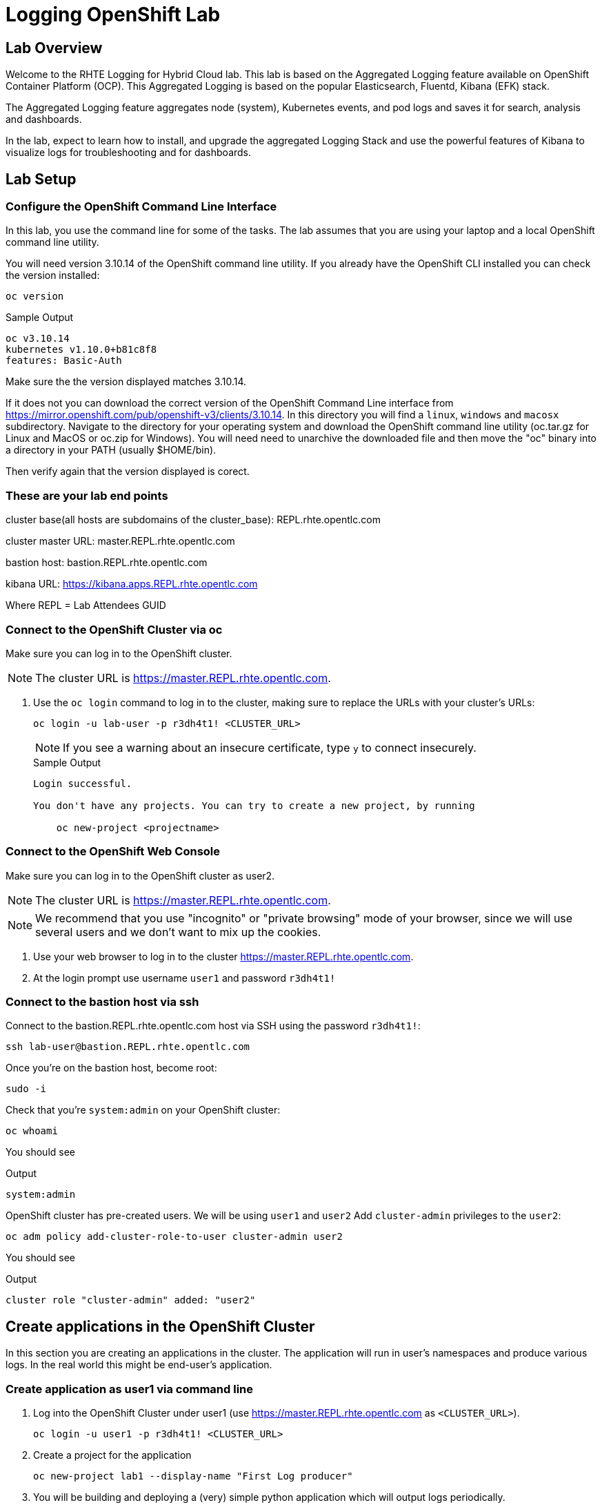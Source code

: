 :opencf: link:https://labs.opentlc.com/[OPENTLC lab portal^]
:account_management: link:https://www.opentlc.com/account/[OPENTLC Account Management page^]
:quay_hostname: quay.rhte.example.opentlc.com
:cluster_base: REPL.rhte.opentlc.com
:cluster_master: master.{cluster_base}
:bastion: bastion.{cluster_base}
:kibana: https://kibana.apps.{cluster_base}
:application1: app1
:application2: app2
:oc_version: 3.10.14
:oc_download_location: https://mirror.openshift.com/pub/openshift-v3/clients/{oc_version}

= Logging OpenShift Lab

== Lab Overview

Welcome to the RHTE Logging for Hybrid Cloud lab. This lab is based on the Aggregated Logging feature available on OpenShift Container Platform (OCP). This Aggregated Logging is based on the popular Elasticsearch, Fluentd, Kibana (EFK) stack.

The Aggregated Logging feature aggregates node (system), Kubernetes events, and pod logs and saves it for search, analysis and dashboards.

In the lab, expect to learn how to install, and upgrade the aggregated Logging Stack and use the powerful features of Kibana to visualize logs for troubleshooting and for dashboards.

== Lab Setup

=== Configure the OpenShift Command Line Interface

In this lab, you use the command line for some of the tasks. The lab assumes that you are using your laptop and a local OpenShift command line utility.

You will need version {oc_version} of the OpenShift command line utility. If you already have the OpenShift CLI installed you can check the version installed:

[source,bash]
----
oc version
----

.Sample Output
[source,text]
----
oc v3.10.14
kubernetes v1.10.0+b81c8f8
features: Basic-Auth
----

Make sure the the version displayed matches {oc_version}.

If it does not you can download the correct version of the OpenShift Command Line interface from {oc_download_location}. In this directory you will find a `linux`, `windows` and `macosx` subdirectory. Navigate to the directory for your operating system and download the OpenShift command line utility (oc.tar.gz for Linux and MacOS or oc.zip for Windows). You will need need to unarchive the downloaded file and then move the "oc" binary into a directory in your PATH (usually $HOME/bin).

Then verify again that the version displayed is corect.


=== These are your lab end points


cluster base(all hosts are subdomains of the cluster_base): {cluster_base}

cluster master URL: {cluster_master}

bastion host: {bastion}

kibana URL: {kibana}

Where REPL = Lab Attendees GUID

=== Connect to the OpenShift Cluster via oc


Make sure you can log in to the OpenShift cluster.

[NOTE]
The cluster URL is https://{cluster_master}.

. Use the `oc login` command to log in to the cluster, making sure to replace the URLs with your cluster's URLs:
+
[source,text]
----
oc login -u lab-user -p r3dh4t1! <CLUSTER_URL>
----
+
[NOTE]
If you see a warning about an insecure certificate, type `y` to connect insecurely.
+
.Sample Output
[source,text]
----
Login successful.

You don't have any projects. You can try to create a new project, by running

    oc new-project <projectname>
----

=== Connect to the OpenShift Web Console

Make sure you can log in to the OpenShift cluster as user2.

[NOTE]
The cluster URL is https://{cluster_master}.

[NOTE]
We recommend that you use "incognito" or "private browsing" mode of your browser, since we will use several users and we don't want to mix up the cookies.

. Use your web browser to log in to the cluster https://{cluster_master}.
. At the login prompt use username `user1` and password `r3dh4t1!`

=== Connect to the bastion host via ssh

Connect to the {bastion} host via SSH using the password `r3dh4t1!`:
[source,bash]
----
ssh lab-user@bastion.REPL.rhte.opentlc.com
----

Once you're on the bastion host, become root:
[source,bash]
----
sudo -i
----

Check that you're `system:admin` on your OpenShift cluster:
[source,bash]
----
oc whoami
----

You should see

.Output
[source,text]
----
system:admin
----

OpenShift cluster has pre-created users. We will be using `user1` and `user2`
Add `cluster-admin` privileges to the `user2`:
[source,bash]
----
oc adm policy add-cluster-role-to-user cluster-admin user2
----
You should see

.Output
[source,text]
----
cluster role "cluster-admin" added: "user2"
----

== Create applications in the OpenShift Cluster

In this section you are creating an applications in the cluster. The application will run in user's namespaces and produce various logs. In the real world this might be end-user's application.

=== Create application as user1 via command line

. Log into the OpenShift Cluster under user1 (use https://{cluster_master} as `<CLUSTER_URL>`).
+
[source,bash]
----
oc login -u user1 -p r3dh4t1! <CLUSTER_URL>
----
+
. Create a project for the application
+
[source,bash]
----
oc new-project lab1 --display-name "First Log producer"
----
+
. You will be building and deploying a (very) simple python application which will output logs periodically.
+
[source,bash]
----
oc process -f https://raw.githubusercontent.com/t0ffel/logging-app/master/logging-app-template.yaml | oc apply -f -
----
+
That will create ImageStream, BuildConfig and DeploymentConfig to build and deploy the application.
+
.Sample Output
[source,bash]
----
$ oc process -f https://raw.githubusercontent.com/t0ffel/logging-app/master/logging-app-template.yaml | oc apply -f -
imagestream "logging-app" created
buildconfig "logging-app" created
deploymentconfig "logging-app" created
----
+
. Validate that build is running:
+
[source,bash]
----
$ oc get po
NAME                  READY     STATUS      RESTARTS   AGE
logging-app-1-build   0/1       Running     0          15s
----
+
. After the build completes the created application image will be pushed into the internal registry and it will also be deployed in the same namespace.
+
[source,bash]
----
$ oc get po
NAME                  READY     STATUS      RESTARTS   AGE
logging-app-1-build   0/1       Completed   0          7m
logging-app-1-v94cc   1/1       Running     0          6m
----

=== Check that the application logs are flowing in

In order to view application logs you will need to log in to Kibana as a regular user.

. In your web browser open {kibana} in a new incognito window
+
[NOTE]
Depending on a browser you may get 2 warnings about incorrect certificates. This is expected since we use self-signed certificates. 1st warning comes from the Kibana application and the 2nd warning may come from the Web console which Kibana uses for user login.
+
. When prompted to log in use username `user1` and password `r3dh4t1!`
+
[NOTE]
If you already logged in as a different user you may want to use another browser or incognito browsing window.
+
[NOTE]
In case Kibana doesn't display any index it is possible that no logs were produced yet. You may want to wait few minutes and check that there are pods running in user's namespace.
+
. Open `Settings` -> `About`. Kibana version should be: `4.6.4`
. In the `Discover` tab of Kibana add columns for:
.. `kubernetes.namespace_name`
.. `kubernetes.pod_name`
.. `message`
+
[NOTE]
The field names are listed on the left-hand menu. When you hover over a specific field you'll get an option to `add` it as a column.
+
. Verify that logs from the application deployed as `user1` can be seen and no logs from namespace created as `user2` can be seen

Validated at this point:
Regular user can only see logs from his/her own application.

== Upgrade the Logging setup

In this section you will upgrade the logging bits to logging from OpenShift version 3.11.

* SSH to the bastion host.
* Become root on the bastion host
[source,bash]
----
sudo -i
----
* Check out the repository that contains logging bits from OKD 3.11 (snapshot of openshift-ansible repo):
[source,bash]
----
cd /root/
git clone https://github.com/t0ffel/openshift-ansible
----
* Edit the inventory file:
[source,bash]
----
vim /etc/ansible/hosts
----
* Add the following lines to the inventory file in `[OSEv3:vars]` section right after `Enable cluster logging`.
[source,bash]
----
openshift_logging_image_prefix="openshift/origin-"
openshift_logging_elasticsearch_image="openshift/origin-logging-elasticsearch5"
openshift_logging_kibana_image="openshift/origin-logging-kibana5"
openshift_logging_fluentd_image="openshift/origin-logging-fluentd"
openshift_logging_es_allow_external=True
openshift_logging_elasticsearch_proxy_image=openshift/oauth-proxy:v1.1.0
openshift_logging_kibana_proxy_image=openshift/oauth-proxy:v1.1.0
----
This directs the installer to use OKD images of logging components from v3.11 and allow external route to Elasticsearch cluster.

Enable cluster logging section should look as follows:
[source,bash]
----
# Enable cluster logging
########################
openshift_logging_install_logging=True
openshift_logging_image_prefix="openshift/origin-"
openshift_logging_elasticsearch_image="openshift/origin-logging-elasticsearch5"
openshift_logging_kibana_image="openshift/origin-logging-kibana5"
openshift_logging_fluentd_image="openshift/origin-logging-fluentd"
openshift_logging_es_allow_external=True
openshift_logging_elasticsearch_proxy_image=openshift/oauth-proxy:v1.1.0
openshift_logging_kibana_proxy_image=openshift/oauth-proxy:v1.1.0

openshift_logging_storage_kind=nfs
openshift_logging_storage_access_modes=['ReadWriteOnce']
openshift_logging_storage_nfs_directory=/srv/nfs
openshift_logging_storage_nfs_options='*(rw,root_squash)'
openshift_logging_storage_volume_name=logging
openshift_logging_storage_volume_size=10Gi
openshift_logging_storage_labels={'storage': 'logging'}
openshift_logging_es_pvc_storage_class_name=''

openshift_logging_kibana_nodeselector={"node-role.kubernetes.io/infra": "true"}
openshift_logging_curator_nodeselector={"node-role.kubernetes.io/infra": "true"}
openshift_logging_es_nodeselector={"node-role.kubernetes.io/infra": "true"}

openshift_logging_es_cluster_size=1
openshift_logging_curator_default_days=3
----
* Make sure you're in the `/root/openshift-ansible` directory:
[source, bash]
----
cd /root/openshift-ansible
----
* Execute ansible-playbook to upgrade the logging bits:
[source,bash]
----
ansible-playbook -vvv --become --become-user root \
  --inventory /etc/ansible/hosts \
  -e deployment_type=origin \
  -e openshift_image_tag=v3.11 \
  -e openshift_pkg_version="-3.11*" \
  playbooks/openshift-logging/config.yml
----

[Note]
Execution of the playbook may take few minutes.

This instructs the installer to deploy logging bits from v3.11

Ansible playbook should finish running without any errors.

.Sample Output
[source,text]
----
PLAY RECAP *************************************************************************************************************************************************************************
infranode1.4b43.internal   : ok=2    changed=1    unreachable=0    failed=0
localhost                  : ok=12   changed=0    unreachable=0    failed=0
master1.4b43.internal      : ok=303  changed=58   unreachable=0    failed=0
node1.4b43.internal        : ok=1    changed=0    unreachable=0    failed=0
node2.4b43.internal        : ok=1    changed=0    unreachable=0    failed=0
support1.4b43.internal     : ok=1    changed=0    unreachable=0    failed=0


INSTALLER STATUS *******************************************************************************************************************************************************************
Initialization   : Complete (0:00:10)
Logging Install  : Complete (0:02:58)
----

Validate that the logging stack was updated:

. Navigate to `openshift-logging` namespace and check the running pods
[source,bash]
----
oc project openshift-logging
oc get po
----

.Sample Output
[source, text]
----
[root@bastion openshift-ansible]# oc project openshift-logging
Now using project "openshift-logging" on server "https://master.4b43.openshift.opentlc.com:443".
[root@bastion openshift-ansible]# oc get po
NAME                                      READY     STATUS    RESTARTS   AGE
logging-es-data-master-7m1ej4aj-6-kppvt   2/2       Running   0          1m
logging-fluentd-5xdsq                     1/1       Running   0          1m
logging-fluentd-65hwq                     1/1       Running   0          1m
logging-fluentd-9bndh                     1/1       Running   0          1m
logging-fluentd-wf6hc                     1/1       Running   0          3h
logging-kibana-2-mnhm7                    2/2       Running   0          1m
[root@bastion openshift-ansible]#
----
Age of the Elasticsearch pod should be new - it was just spun up by the installer.

It should be using image `openshift/origin-logging-elasticsearch5`. You can check it for example if you do `oc describe pod <POD NAME>`

.Sample Output
[source, text]
----
[root@bastion openshift-ansible]# oc describe po logging-es-data-master-7m1ej4aj-6-kppvt
Name:           logging-es-data-master-7m1ej4aj-6-kppvt
Namespace:      openshift-logging
Node:           infranode1.4b43.internal/192.199.0.91
Start Time:     Fri, 24 Aug 2018 17:26:35 +0000
Labels:         component=es
                deployment=logging-es-data-master-7m1ej4aj-6
                deploymentconfig=logging-es-data-master-7m1ej4aj
                logging-infra=elasticsearch
                provider=openshift
Annotations:    openshift.io/deployment-config.latest-version=6
                openshift.io/deployment-config.name=logging-es-data-master-7m1ej4aj
                openshift.io/deployment.name=logging-es-data-master-7m1ej4aj-6
                openshift.io/scc=restricted
Status:         Running
IP:             10.1.2.38
Controlled By:  ReplicationController/logging-es-data-master-7m1ej4aj-6
Containers:
  elasticsearch:
    Container ID:   docker://8fee48f81997355bb03dea77d692605d367c799b25bdb950ce4fdacfa4bac453
    Image:          openshift/origin-logging-elasticsearch5
    Image ID:       docker-pullable://docker.io/openshift/origin-logging-elasticsearch5@sha256:5151753acbc1d55459223cda392cead1adfb53c6d9e4955b39d4cca5536faa58
    Ports:          9200/TCP, 9300/TCP
    Host Ports:     0/TCP, 0/TCP
    State:          Running
      Started:      Fri, 24 Aug 2018 17:26:37 +0000
    Ready:          True
    Restart Count:  0
    Limits:
      memory:  16Gi
    Requests:
      cpu:      1
      memory:   16Gi
    Readiness:  exec [/usr/share/elasticsearch/probe/readiness.sh] delay=10s timeout=30s period=5s #success=1 #failure=3
    Environment:
      DC_NAME:                  logging-es-data-master-7m1ej4aj
      NAMESPACE:                openshift-logging (v1:metadata.namespace)
      KUBERNETES_TRUST_CERT:    true
      SERVICE_DNS:              logging-es-cluster
      CLUSTER_NAME:             logging-es
      INSTANCE_RAM:             16Gi
      HEAP_DUMP_LOCATION:       /elasticsearch/persistent/heapdump.hprof
      NODE_QUORUM:              1
      RECOVER_EXPECTED_NODES:   1
      RECOVER_AFTER_TIME:       5m
      READINESS_PROBE_TIMEOUT:  30
      POD_LABEL:                component=es
      IS_MASTER:                true
      HAS_DATA:                 true
      PROMETHEUS_USER:          system:serviceaccount:openshift-metrics:prometheus
      PRIMARY_SHARDS:           1
      REPLICA_SHARDS:           0
    Mounts:
      /elasticsearch/persistent from elasticsearch-storage (rw)
      /etc/elasticsearch/secret from elasticsearch (ro)
      /etc/podinfo from podinfo (ro)
      /usr/share/java/elasticsearch/config from elasticsearch-config (ro)
      /var/run/secrets/kubernetes.io/serviceaccount from aggregated-logging-elasticsearch-token-q7v4t (ro)
  proxy:
    Container ID:  docker://cdb5626aab755615c2dfd2b7287cb266d7d4ef6f8c09e663127ea188f73c4830
    Image:         openshift/oauth-proxy:v1.1.0
    Image ID:      docker-pullable://docker.io/openshift/oauth-proxy@sha256:731c1fdad1de4bf68ae9eece5e99519f063fd8d9990da312082b4c995c4e4e33
    Port:          4443/TCP
    Host Port:     0/TCP
    Args:
      --upstream-ca=/etc/elasticsearch/secret/admin-ca
      --https-address=:4443
      -provider=openshift
      -client-id=system:serviceaccount:openshift-logging:aggregated-logging-elasticsearch
      -client-secret-file=/var/run/secrets/kubernetes.io/serviceaccount/token
      -cookie-secret=ekdMM0pXbkJwbExTOEJHQg==
      -basic-auth-password=66l71kZ55ccghoTC
      -upstream=https://localhost:9200
      -openshift-sar={"namespace": "openshift-logging", "verb": "view", "resource": "prometheus", "group": "metrics.openshift.io"}
      -openshift-delegate-urls={"/": {"resource": "prometheus", "verb": "view", "group": "metrics.openshift.io", "namespace": "openshift-logging"}}
      --tls-cert=/etc/tls/private/tls.crt
      --tls-key=/etc/tls/private/tls.key
      -pass-access-token
      -pass-user-headers
    State:          Running
      Started:      Fri, 24 Aug 2018 17:26:37 +0000
    Ready:          True
    Restart Count:  0
    Limits:
      memory:  64Mi
    Requests:
      cpu:        100m
      memory:     64Mi
    Environment:  <none>
    Mounts:
      /etc/elasticsearch/secret from elasticsearch (ro)
      /etc/tls/private from proxy-tls (ro)
      /var/run/secrets/kubernetes.io/serviceaccount from aggregated-logging-elasticsearch-token-q7v4t (ro)
Conditions:
  Type           Status
  Initialized    True
  Ready          True
  PodScheduled   True
Volumes:
  proxy-tls:
    Type:        Secret (a volume populated by a Secret)
    SecretName:  prometheus-tls
    Optional:    false
  elasticsearch:
    Type:        Secret (a volume populated by a Secret)
    SecretName:  logging-elasticsearch
    Optional:    false
  elasticsearch-config:
    Type:      ConfigMap (a volume populated by a ConfigMap)
    Name:      logging-elasticsearch
    Optional:  false
  podinfo:
    Type:  DownwardAPI (a volume populated by information about the pod)
    Items:
      limits.memory -> mem_limit
  elasticsearch-storage:
    Type:       PersistentVolumeClaim (a reference to a PersistentVolumeClaim in the same namespace)
    ClaimName:  logging-es-0
    ReadOnly:   false
  aggregated-logging-elasticsearch-token-q7v4t:
    Type:        Secret (a volume populated by a Secret)
    SecretName:  aggregated-logging-elasticsearch-token-q7v4t
    Optional:    false
QoS Class:       Burstable
Node-Selectors:  node-role.kubernetes.io/infra=true
Tolerations:     node.kubernetes.io/memory-pressure:NoSchedule
Events:
  Type    Reason     Age   From                               Message
  ----    ------     ----  ----                               -------
  Normal  Scheduled  2m    default-scheduler                  Successfully assigned logging-es-data-master-7m1ej4aj-6-kppvt to infranode1.4b43.internal
  Normal  Pulled     2m    kubelet, infranode1.4b43.internal  Container image "openshift/origin-logging-elasticsearch5" already present on machine
  Normal  Created    2m    kubelet, infranode1.4b43.internal  Created container
  Normal  Started    2m    kubelet, infranode1.4b43.internal  Started container
  Normal  Pulled     2m    kubelet, infranode1.4b43.internal  Container image "openshift/oauth-proxy:v1.1.0" already present on machine
  Normal  Created    2m    kubelet, infranode1.4b43.internal  Created container
  Normal  Started    2m    kubelet, infranode1.4b43.internal  Started container
----


== Create Kibana Dashboards

. In your web browser open {kibana} in a new incognito window
. When prompted to log in use username `user2` and password `r3dh4t1!`
+
[NOTE]
user2 was given cluster-admin privileges previously.
+
. Open `Management` tab. It should say that the Kibana version is `Version: 5.6.10`


=== Create Saved Searches

. In the `Discover` tab of Kibana switch to `project.*` index pattern
. Then add columns for:
.. `kubernetes.namespace_name`
.. `kubernetes.pod_name`
.. `message`
. Click `Save` and save the search under name `pod logs`
. In the `Discover` tab of Kibana switch to `.operations.*` index pattern
. Remove all existing columns and add columns for:
.. `hostname`
.. `systemd.t.COMM`
.. `message`
+
[NOTE]
In order to remove columns you can hoover the cursor over the column name, and click "x"
+
. Click `Save`
+
[NOTE]
The `Save` button is in right upper corner of Kibana Web UI
+
.. Enter name `ops logs`
.. Check checkbox 'Save as a new search'
+
[NOTE]
If you don't select `Save as a new search` checkbox, you will overwrite the previously saved search.
+
.. Click `Save`

=== Create Visualizations
Fist visualization we're going to create is the pie chart visualization of Namespace by volume of logs.

. Click Visualize tab
.. Click `+`
.. Choose `Pie`
.. In `From a New Search, Select Index` select `project.*`
.. Under `buckets` -> `Select buckets type` choose `Split slices`
.. Under `Aggregation` select `Terms` in drop-down box
.. Under `Field` scroll down and select `kubernetes.namespace_name`
+
[NOTE]
Once you place the cursor under `Field` you can start typing to find the field name.
+
[NOTE]
By default visualization will display top 5 results, you can change that in the `size` field.
+
.. Hit 'run' triangle button to see the preview
.. Click `Save`
.. Enter name `namespaces by log volume`
.. Click `Save`

Next visualization we're going to create is a histogram for ops logs/hosts.

. Click Visualize tab
.. Click `+`
.. Choose `Vertical Bar`
.. In `Or, From a Saved Search` select `ops logs`
+
[NOTE]
We're re-using `ops logs` saved search which we created on an earlier step.
+
.. Under `buckets` -> `Select buckets type` choose `X-Axis`
.. Under `Aggregation` select `Date Histogram` in drop-down box
.. hit 'run' button to preview the histogram
.. Click `Add sub-buckets` below `buckets`->`X-Axis`
.. Under `Select buckets type` choose `Split series`
.. In `Sub Aggregation` drop-down select `Terms`
.. In `Field` choose `hostname`
.. hit 'run' button to preview the histogram
+
[NOTE]
`run` button is the triangle in the left upper corner.
+
.. Click `Save`
.. Enter name `ops logs histogram by hostname`
.. Click `Save`

Next visualization we will append the `namespaces by log volume` Pie chart to include pod names.

. Click Visualize tab
. Click `namespace by log volume` visualization to open it for editing
. Under `buckets` click `Add sub-bucket`
. In `Select bucket type` choose `Split Slices`
. In `Sub Aggregation` drop-down select `Terms`
. In `Field` choose `kubenetes.pod_name`
. hit 'run' button to preview the visualization
. Check that visualization displays logs volume by pod name and by namespace
. Click `Save`
. Use the same name (`namespaces by log volume`)
. Click `Save`


=== Create Dashboard
We will create a dashboard that will display all the visualizations and saved searches created on previous steps.

. Click Dashboard tab
.. Click `+`
.. Click `add`
.. On the `Visualization` tab select the two visualizations you created previously
.. On the `Search` tab select the two saved searches you saved previously
.. Drag and resize visualizations and searches so that they fit the screen nicely.
.. Click `Save`
.. Enter name `Main dashboard`
.. Click `Save`

== Eventrouter & Timelion

=== Deploy Eventrouter component

Eventrouter is the component of Logging stack that allows collecting Kubernetes events.

* SSH to the bastion host.
* Become root on the bastion host
[source,bash]
----
sudo -i
----
* Edit the inventory file:
[source,bash]
----
vim /etc/ansible/hosts
----
* Add the following lines to the inventory file in `[OSEv3:vars]` section right after `Enable cluster logging`.
[source,bash]
----
openshift_logging_install_eventrouter=True
openshift_logging_eventrouter_image="openshift/origin-logging-eventrouter"
----
This directs the installer to add OKD's eventrouter logging component from v3.11.

Enable cluster logging section should look as follows:
[source,bash]
----
# Enable cluster logging
########################
openshift_logging_install_eventrouter=True
openshift_logging_eventrouter_image="openshift/origin-logging-eventrouter"

openshift_logging_image_prefix="openshift/origin-"
openshift_logging_elasticsearch_image="openshift/origin-logging-elasticsearch5"
openshift_logging_kibana_image="openshift/origin-logging-kibana5"
openshift_logging_fluentd_image="openshift/origin-logging-fluentd"
openshift_logging_es_allow_external=True
openshift_logging_elasticsearch_proxy_image=openshift/oauth-proxy:v1.1.0
openshift_logging_kibana_proxy_image=openshift/oauth-proxy:v1.1.0

openshift_logging_install_logging=True

openshift_logging_storage_kind=nfs
openshift_logging_storage_access_modes=['ReadWriteOnce']
openshift_logging_storage_nfs_directory=/srv/nfs
openshift_logging_storage_nfs_options='*(rw,root_squash)'
openshift_logging_storage_volume_name=logging
openshift_logging_storage_volume_size=10Gi
openshift_logging_storage_labels={'storage': 'logging'}
openshift_logging_es_pvc_storage_class_name=''

openshift_logging_kibana_nodeselector={"node-role.kubernetes.io/infra": "true"}
openshift_logging_curator_nodeselector={"node-role.kubernetes.io/infra": "true"}
openshift_logging_es_nodeselector={"node-role.kubernetes.io/infra": "true"}

openshift_logging_es_cluster_size=1
openshift_logging_curator_default_days=3
----

* Make sure you're in the `/root/openshift-ansible` directory:
[source, bash]
----
cd /root/openshift-ansible
----
* Execute ansible-playbook to deploy the Eventrouter component:
[source,bash]
----
ansible-playbook -vvv --become --become-user root \
  --inventory /etc/ansible/hosts \
  -e deployment_type=origin \
  -e openshift_image_tag=v3.11 \
  -e openshift_pkg_version="-3.11*" \
  playbooks/openshift-logging/config.yml
----

[Note]
Execution of the playbook may take few minutes.

This instructs the installer to deploy Eventrouter component from OKD v3.11

Ansible playbook should finish running without any errors.

.Sample Output
[source,text]
----
PLAY RECAP *************************************************************************************************************************************************************************
infranode1.4b43.internal   : ok=2    changed=1    unreachable=0    failed=0
localhost                  : ok=12   changed=0    unreachable=0    failed=0
master1.4b43.internal      : ok=303  changed=58   unreachable=0    failed=0
node1.4b43.internal        : ok=1    changed=0    unreachable=0    failed=0
node2.4b43.internal        : ok=1    changed=0    unreachable=0    failed=0
support1.4b43.internal     : ok=1    changed=0    unreachable=0    failed=0


INSTALLER STATUS *******************************************************************************************************************************************************************
Initialization   : Complete (0:00:10)
Logging Install  : Complete (0:02:58)
----

Validate that the Eventrouter component was deployed successfully:

. Navigate to `default` namespace and check the running pods
[source,bash]
----
oc project default
oc get po
----

[NOTE]
Eventrouter is deployed to `default` namespace, not to `openshift-logging` namespace.

.Sample Output
[source, text]
----
[root@bastion openshift-ansible]# oc project default
Now using project "default" on server "https://master.4b43.openshift.opentlc.com:443".
[root@bastion openshift-ansible]# oc get po
NAME                          READY     STATUS    RESTARTS   AGE
docker-registry-1-tb69x       1/1       Running   2          17h
logging-eventrouter-1-b9qh2   1/1       Running   0          10m
registry-console-1-hp8x5      1/1       Running   1          17h
router-2-t2f27                1/1       Running   1          17h
[root@bastion openshift-ansible]#
----
Age of the Eventrouter pod should be new - it was just spun up by the installer.

It should be using image `openshift/origin-logging-eventrouter`. You can check it for example if you do `oc describe pod <POD NAME>`

=== View Kuberentes events in Kibana

In this section you will learn how to search for Kubernetes events in Kibana.

. In your web browser open {kibana} in a new incognito window
. When prompted to log in use username `user2` and password `r3dh4t1!`
. In the `Discover` tab of Kibana switch to `.operations.*` index pattern
+
[NOTE]
You can switch to a different index by selecting it in left upper corner
+
. Remove all existing columns and add columns for:
.. `kubernetes.event.type`
+
[NOTE]
This field shows the type of the event: either `Normal` or `Warning`
+
.. `kubernetes.event.involvedObject.namespace`
+
[NOTE]
This field shows the namespace where the event occurred
+
.. `kubernetes.event.reason`
+
[NOTE]
This field shows the brief machine-readable reason for the event
+
.. `message`
+
[NOTE]
This field shows the human-readable event message
+
. In the `Search` bar type the following in order to filter only the messages that contain field `kuberenetes.event`
+
[source, text]
----
_exists_:kubernetes.event
----
. Click `Save`
.. Enter name `Kubernetes Events`
.. Check checkbox 'Save as a new search'
.. Click `Save`


=== Correlate events via Timelion

In this section you will learn how to use Timelion feature of Kibana. This is a new Kibana application added in Kibana 5.x (included in OpenShift v3.11).

. Switch to `Timelion` tab of Kibana
. In the query bar search of all logs from project `lab1` where the application runs:
[source,text]
+
----
.es(index='project.lab1*')
----
+
. You should see chart of log volume from the project `lab1`
. In the query bar search of all events on the cluster:
[source,text]
+
----
.es(index='.operations*', q='_exists_:kubernetes.event')
----
. You should see chart of Kubernetes events volume from the cluster
. Combine both queries together in the query bar:
[source,text]
+
----
.es(index='project.lab1*'), .es(index='.operations*', q='_exists_:kubernetes.event')
----
+
. Click `Save`
.. Choose `Save current expression as Kibana dashboard panel`
.. Enter the name `Correlated events and logs`
.. Click `Save`

=== Create Dashboard for event and log correlation

We will create a dashboard that will display the Timelion visualization and saved searches created on previous steps.

. Click Dashboard tab
.. Click `+`
.. Click `add`
.. On the `Visualization` tab select the `Correlated events and logs` visualization you created in Timelion
.. On the `Search` tab select `Kubernetes Events` and `pod logs` saved searches you saved previously
.. Drag and resize visualizations and searches so that they fit the screen nicely.
.. Click `Save`
.. Enter name `Event Correlation`
.. Click `Save`

Now you have the dashboards that correlates Kubernetes Events and logs from various pods.

[NOTE]
It is necessary to use `Timelion` for correlation, because Kubernetes Events reside in `.operations*` index pattern, while application logs belong to one of `project.*` indices. Regular Kibana widgets can only work on the same index pattern.

=== Delete image stream and validate that it is reflected in the Dashboard

In this section you will trigger Kubernetes events and make sure they are visible in the dashboard.

. In the `Event Correlation` dashboard type the following query to limit display only to events related to `lab1` namespace or to logs produced in `lab1` namespace.
+
[source, text]
----
kubernetes.event.involvedObject.namespace:lab1 OR kubernetes.namespace_name:lab1
----
+
. Delete ImageStream TODO
. Check that events are properly reflected.

== Forwarding logs to different cluster

=== Get the certificate from destination cluster

TODO

=== Change fluentd config on the source cluster

TODO

== Cleanup

Now that you have finished this lab, please take a moment to clean up the environment for the next set of students.

. Log into the OpenShift Cluster 1 (https://{cluster_master}).
+
[source,bash]
----
oc login -u <OpenTLC User Name> -p <OpenTLC Password> <CLUSTER_URL>
----
+
. Delete the Jenkins Project on Cluster 1
+
[source,bash]
----
oc delete project ${GUID}-jenkins
----
+
. Delete the Development Project on Cluster 1
+
[source,bash]
----
oc delete project ${GUID}-rhte-app-dev
----
+
. Delete the Production Project on Cluster 1
+
[source,bash]
----
oc delete project ${GUID}-rhte-app
----
+
. Log into the OpenShift Cluster 2 (https://{cluster2_master}).
+
[source,bash]
----
oc login -u <OpenTLC User Name> -p <OpenTLC Password> <CLUSTER_URL>
----
+
. Delete the Production Project on Cluster 2
+
[source,bash]
----
oc delete project ${GUID}-rhte-app
----

Congratulations! You finished this lab.
